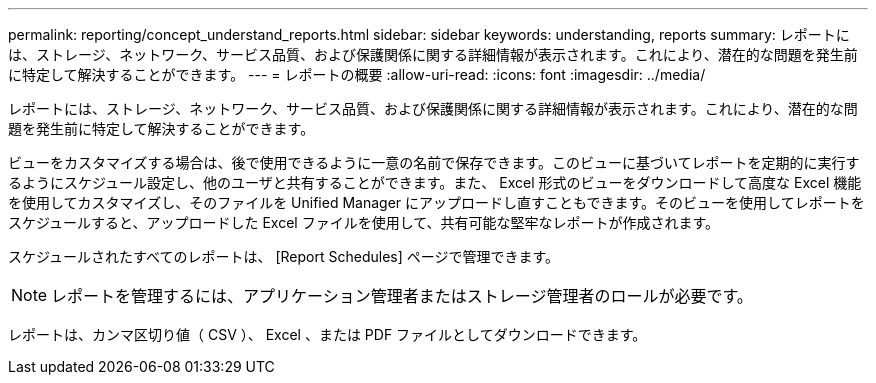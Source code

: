 ---
permalink: reporting/concept_understand_reports.html 
sidebar: sidebar 
keywords: understanding, reports 
summary: レポートには、ストレージ、ネットワーク、サービス品質、および保護関係に関する詳細情報が表示されます。これにより、潜在的な問題を発生前に特定して解決することができます。 
---
= レポートの概要
:allow-uri-read: 
:icons: font
:imagesdir: ../media/


[role="lead"]
レポートには、ストレージ、ネットワーク、サービス品質、および保護関係に関する詳細情報が表示されます。これにより、潜在的な問題を発生前に特定して解決することができます。

ビューをカスタマイズする場合は、後で使用できるように一意の名前で保存できます。このビューに基づいてレポートを定期的に実行するようにスケジュール設定し、他のユーザと共有することができます。また、 Excel 形式のビューをダウンロードして高度な Excel 機能を使用してカスタマイズし、そのファイルを Unified Manager にアップロードし直すこともできます。そのビューを使用してレポートをスケジュールすると、アップロードした Excel ファイルを使用して、共有可能な堅牢なレポートが作成されます。

スケジュールされたすべてのレポートは、 [Report Schedules] ページで管理できます。

[NOTE]
====
レポートを管理するには、アプリケーション管理者またはストレージ管理者のロールが必要です。

====
レポートは、カンマ区切り値（ CSV ）、 Excel 、または PDF ファイルとしてダウンロードできます。
